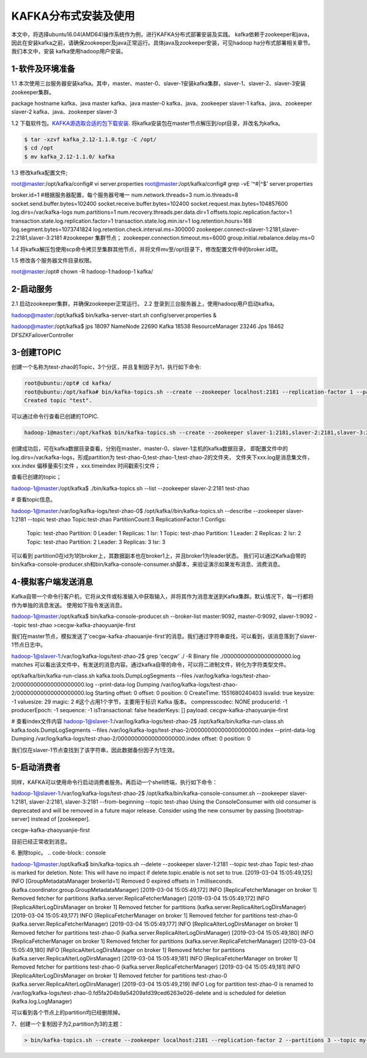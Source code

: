 KAFKA分布式安装及使用
~~~~~~~~~~~~~~~~~~~~~

本文中，将选择ubuntu16.04(AMD64)操作系统作为例，进行KAFKA分布式部署安装及实践。
kafka依赖于zookeeper和java，因此在安装kafka之前，请确保zookeeper及java正常运行。具体java及zookeeper安装，可见hadoop ha分布式部署相关章节。我们本文中，安装
kafka使用hadoop用户安装。



1-软件及环境准备
----------------
1.1 本次使用三台服务器安装kafka。其中，master、master-0、slaver-1安装kafka集群，slaver-1、slaver-2、slaver-3安装zookeeper集群。

.. code-block:: console

package                    hostname
kafka、java                 master
kafka、java                 master-0
kafka、java、zookeeper      slaver-1
kafka、java、zookeeper      slaver-2
kafka、java、zookeeper      slaver-3

.. end



1.2 下载软件包。`KAFKA源选取合适的包下载安装 <https://www.apache.org/dyn/closer.cgi?path=/kafka/2.1.0/kafka_2.11-2.1.0.tgz>`_.
将kafka安装包在master节点解压到/opt目录，并改名为kafka。


.. code-block:: console

  $ tar -xzvf kafka_2.12-1.1.0.tgz -C /opt/
  $ cd /opt
  $ mv kafka_2.12-1.1.0/ kafka

.. end

1.3 修改kafka配置文件;

.. code-block:: console

root@master:/opt/kafka/config# vi server.properties
root@master:/opt/kafka/config# grep -vE  '^#|^$' server.properties

broker.id=1 #根据服务器配置，每个服务器号唯一
num.network.threads=3
num.io.threads=8
socket.send.buffer.bytes=102400
socket.receive.buffer.bytes=102400
socket.request.max.bytes=104857600
log.dirs=/var/kafka-logs
num.partitions=1
num.recovery.threads.per.data.dir=1
offsets.topic.replication.factor=1
transaction.state.log.replication.factor=1
transaction.state.log.min.isr=1
log.retention.hours=168
log.segment.bytes=1073741824
log.retention.check.interval.ms=300000
zookeeper.connect=slaver-1:2181,slaver-2:2181,slaver-3:2181 #zookeeper 集群节点；
zookeeper.connection.timeout.ms=6000 
group.initial.rebalance.delay.ms=0

.. end

1.4 将kafka解压包使用scp命令拷贝至集群其他节点，并将文件mv至/opt目录下，修改配置文件中的broker.id项。

1.5 修改各个服务器文件目录权限。

.. code-block:: console

root@master:/opt# chown -R hadoop-1:hadoop-1 kafka/

.. end


2-启动服务
----------

2.1 启动zookeeper集群，并确保zookeeper正常运行。
2.2 登录到三台服务器上，使用hadoop用户启动kafka。

.. code-block:: console

hadoop@master:/opt/kafka$ bin/kafka-server-start.sh config/server.properties &

hadoop@master:/opt/kafka$ jps
18097 NameNode
22690 Kafka
18538 ResourceManager
23246 Jps
18462 DFSZKFailoverController

.. end




3-创建TOPIC
-----------
创建一个名称为test-zhao的Topic，3个分区，并且复制因子为1，执行如下命令:

.. code-block:: console

  root@ubuntu:/opt# cd kafka/
  root@ubuntu:/opt/kafka# bin/kafka-topics.sh --create --zookeeper localhost:2181 --replication-factor 1 --partitions 1 --topic test
  Created topic "test".

.. end

可以通过命令行查看已创建的TOPIC.

.. code-block:: console

  hadoop-1@master:/opt/kafka$ bin/kafka-topics.sh --create --zookeeper slaver-1:2181,slaver-2:2181,slaver-3:2181 --replication-factor 1 --partitions 3 --topic test-zhao

.. end

创建成功后，可在kafka数据目录查看，分别在master、master-0、slaver-1主机的kafka数据目录，
即配置文件中的log.dirs=/var/kafka-logs，形成partition为 test-zhao-0,test-zhao-1,test-zhao-2的文件夹，
文件夹下xxx.log是消息集文件， xxx.index 偏移量索引文件 ，xxx.timeindex 时间戳索引文件；

查看已创建的topic；

.. code-block:: console

hadoop-1@master:/opt/kafka$ ./bin/kafka-topics.sh --list --zookeeper slaver-2:2181
test-zhao

.. end

# 查看topic信息。

.. code-block:: console

hadoop-1@master:/var/log/kafka-logs/test-zhao-0$  /opt/kafka//bin/kafka-topics.sh --describe --zookeeper slaver-1:2181 --topic test-zhao
Topic:test-zhao	PartitionCount:3	ReplicationFactor:1	Configs:
	Topic: test-zhao	Partition: 0	Leader: 1	Replicas: 1	Isr: 1
	Topic: test-zhao	Partition: 1	Leader: 2	Replicas: 2	Isr: 2
	Topic: test-zhao	Partition: 2	Leader: 3	Replicas: 3	Isr: 3

.. end
可以看到 partition0在id为1的broker上，其数据副本也在broker1上，并且broker1为leader状态。
我们可以通过Kafka自带的bin/kafka-console-producer.sh和bin/kafka-console-consumer.sh脚本，来验证演示如果发布消息、消费消息。

4-模拟客户端发送消息
--------------------
Kafka自带一个命令行客户机，它将从文件或标准输入中获取输入，并将其作为消息发送到Kafka集群。默认情况下，每一行都将作为单独的消息发送。
使用如下指令发送消息。

.. code-block:: console

hadoop-1@master:/opt/kafka$ bin/kafka-console-producer.sh --broker-list master:9092, master-0:9092, slaver-1:9092 --topic test-zhao
>cecgw-kafka-zhaoyuanjie-first

.. end
我们在master节点，模拟发送了‘cecgw-kafka-zhaouanjie-first’的消息。我们通过字符串查找，可以看到，该消息落到了slaver-1节点日志中。

.. code-block:: console

hadoop-1@slaver-1:/var/log/kafka-logs/test-zhao-2$ grep 'cecgw'  ./ -R
Binary file ./00000000000000000000.log matches
可以看出该文件中，有发送的消息内容。通过kafka自带的命令，可以将二进制文件，转化为字符类型文件。

opt/kafka/bin/kafka-run-class.sh kafka.tools.DumpLogSegments --files /var/log/kafka-logs/test-zhao-2/00000000000000000000.log --print-data-log
Dumping /var/log/kafka-logs/test-zhao-2/00000000000000000000.log
Starting offset: 0
offset: 0 
position: 0 
CreateTime: 1551680240403 
isvalid: true 
keysize: -1 
valuesize: 29 
magic: 2  #这个占用1个字节，主要用于标识 Kafka 版本。
compresscodec: NONE 
producerId: -1 
producerEpoch: -1 
sequence: -1 
isTransactional: false 
headerKeys: [] 
payload: cecgw-kafka-zhaoyuanjie-first

# 查看index文件内容
hadoop-1@slaver-1:/var/log/kafka-logs/test-zhao-2$ /opt/kafka/bin/kafka-run-class.sh kafka.tools.DumpLogSegments --files /var/log/kafka-logs/test-zhao-2/00000000000000000000.index --print-data-log
Dumping /var/log/kafka-logs/test-zhao-2/00000000000000000000.index
offset: 0 position: 0

.. end

我们仅在slaver-1节点查找到了该字符串，因此数据备份因子为1生效。



5-启动消费者
------------
同样，KAFKA可以使用命令行启动消费者服务。再启动一个shell终端，执行如下命令：

.. code-block:: console

hadoop-1@slaver-1:/var/log/kafka-logs/test-zhao-2$ /opt/kafka/bin/kafka-console-consumer.sh --zookeeper slaver-1:2181, slaver-2:2181, slaver-3:2181 --from-beginning --topic test-zhao
Using the ConsoleConsumer with old consumer is deprecated and will be removed in a future major release. Consider using the new consumer by passing [bootstrap-server] instead of [zookeeper].

cecgw-kafka-zhaoyuanjie-first

.. end

目前已经正常收到消息。

6. 删除topic。
.. code-block:: console

hadoop-1@master:/opt/kafka$ bin/kafka-topics.sh  --delete --zookeeper slaver-1:2181  --topic test-zhao
Topic test-zhao is marked for deletion.
Note: This will have no impact if delete.topic.enable is not set to true.
[2019-03-04 15:05:49,125] INFO [GroupMetadataManager brokerId=1] Removed 0 expired offsets in 1 milliseconds. (kafka.coordinator.group.GroupMetadataManager)
[2019-03-04 15:05:49,172] INFO [ReplicaFetcherManager on broker 1] Removed fetcher for partitions  (kafka.server.ReplicaFetcherManager)
[2019-03-04 15:05:49,172] INFO [ReplicaAlterLogDirsManager on broker 1] Removed fetcher for partitions  (kafka.server.ReplicaAlterLogDirsManager)
[2019-03-04 15:05:49,177] INFO [ReplicaFetcherManager on broker 1] Removed fetcher for partitions test-zhao-0 (kafka.server.ReplicaFetcherManager)
[2019-03-04 15:05:49,177] INFO [ReplicaAlterLogDirsManager on broker 1] Removed fetcher for partitions test-zhao-0 (kafka.server.ReplicaAlterLogDirsManager)
[2019-03-04 15:05:49,180] INFO [ReplicaFetcherManager on broker 1] Removed fetcher for partitions  (kafka.server.ReplicaFetcherManager)
[2019-03-04 15:05:49,180] INFO [ReplicaAlterLogDirsManager on broker 1] Removed fetcher for partitions  (kafka.server.ReplicaAlterLogDirsManager)
[2019-03-04 15:05:49,181] INFO [ReplicaFetcherManager on broker 1] Removed fetcher for partitions test-zhao-0 (kafka.server.ReplicaFetcherManager)
[2019-03-04 15:05:49,181] INFO [ReplicaAlterLogDirsManager on broker 1] Removed fetcher for partitions test-zhao-0 (kafka.server.ReplicaAlterLogDirsManager)
[2019-03-04 15:05:49,219] INFO Log for partition test-zhao-0 is renamed to /var/log/kafka-logs/test-zhao-0.fd5fa204b9a54209afd39ced6263e026-delete and is scheduled for deletion (kafka.log.LogManager)

.. end
可以看到各个节点上的partition均已经删除掉。




7、创建一个复制因子为2,partition为3的主题：

.. code-block:: console

  > bin/kafka-topics.sh --create --zookeeper localhost:2181 --replication-factor 2 --partitions 3 --topic my-replicated-topic

.. end




   
